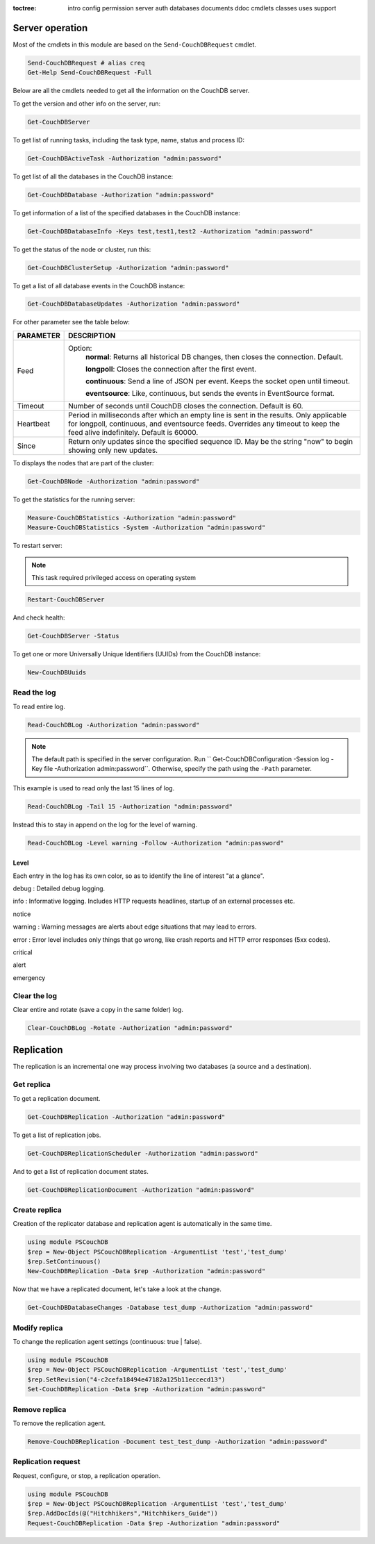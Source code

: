 :toctree:

    intro
    config
    permission
    server
    auth
    databases
    documents
    ddoc
    cmdlets
    classes
    uses
    support

Server operation
================

Most of the cmdlets in this module are based on the ``Send-CouchDBRequest`` cmdlet.

.. code-block:: powershell

    Send-CouchDBRequest # alias creq
    Get-Help Send-CouchDBRequest -Full

Below are all the cmdlets needed to get all the information on the CouchDB server.

To get the version and other info on the server, run:

.. code-block:: powershell

    Get-CouchDBServer

To get list of running tasks, including the task type, name, status and process ID:

.. code-block:: powershell

    Get-CouchDBActiveTask -Authorization "admin:password"

To get list of all the databases in the CouchDB instance:

.. code-block:: powershell

    Get-CouchDBDatabase -Authorization "admin:password"

To get information of a list of the specified databases in the CouchDB instance:

.. code-block:: powershell

    Get-CouchDBDatabaseInfo -Keys test,test1,test2 -Authorization "admin:password"

To get the status of the node or cluster, run this:

.. code-block:: powershell

    Get-CouchDBClusterSetup -Authorization "admin:password"

To get a list of all database events in the CouchDB instance:

.. code-block:: powershell

    Get-CouchDBDatabaseUpdates -Authorization "admin:password"

For other parameter see the table below:

================    ===========
PARAMETER           DESCRIPTION
================    ===========
Feed				Option:	            	
					**normal**: Returns all historical DB changes, then closes the connection. Default.
					
					**longpoll**: Closes the connection after the first event.
					
					**continuous**: Send a line of JSON per event. Keeps the socket open until timeout.
					
					**eventsource**: Like, continuous, but sends the events in EventSource format.
Timeout             Number of seconds until CouchDB closes the connection. Default is 60.
Heartbeat           Period in milliseconds after which an empty line is sent in the results. Only applicable for longpoll, continuous, and eventsource feeds. Overrides any timeout to keep the feed alive indefinitely. Default is 60000.
Since             	Return only updates since the specified sequence ID. May be the string "now" to begin showing only new updates.
================    ===========

To displays the nodes that are part of the cluster:

.. code-block:: powershell

    Get-CouchDBNode -Authorization "admin:password"

To get the statistics for the running server:

.. code-block:: powershell

    Measure-CouchDBStatistics -Authorization "admin:password"
    Measure-CouchDBStatistics -System -Authorization "admin:password"

To restart server:

.. note::
    This task required privileged access on operating system


.. code-block:: powershell

    Restart-CouchDBServer

And check health:

.. code-block:: powershell

    Get-CouchDBServer -Status

To get one or more Universally Unique Identifiers (UUIDs) from the CouchDB instance:

.. code-block:: powershell

    New-CouchDBUuids

Read the log
____________

To read entire log.

.. code-block:: powershell

    Read-CouchDBLog -Authorization "admin:password"

.. note::
    The default path is specified in the server configuration. Run `` Get-CouchDBConfiguration -Session log -Key file -Authorization admin:password``.
    Otherwise, specify the path using the ``-Path`` parameter.

This example is used to read only the last 15 lines of log.

.. code-block:: powershell

    Read-CouchDBLog -Tail 15 -Authorization "admin:password"

Instead this to stay in append on the log for the level of warning.

.. code-block:: powershell

    Read-CouchDBLog -Level warning -Follow -Authorization "admin:password"

Level
*****

Each entry in the log has its own color, so as to identify the line of interest "at a glance".

.. role:: goldenrod 
.. role:: dimgray
.. role:: gray
.. role:: yellow
.. role:: red
.. role:: darkred
.. role:: darkmagenta
.. role:: magenta

.. raw:: html

  <style type="text/css"><!--
   .goldenrod {color: goldenrod;}
   .dimgray {color: dimgray;}
   .gray {color: gray;}
   .yellow {color: yellow;}
   .red {color: red;}
   .darkred {color: darkred;}
   .darkmagenta {color: darkmagenta;}
   .magenta {color: magenta;}
   --></style>

:goldenrod:`debug` : Detailed debug logging.

:dimgray:`info` : Informative logging. Includes HTTP requests headlines, startup of an external processes etc.

:gray:`notice`

:yellow:`warning` : Warning messages are alerts about edge situations that may lead to errors.

:red:`error` : Error level includes only things that go wrong, like crash reports and HTTP error responses (5xx codes).

:darkred:`critical`

:darkmagenta:`alert`

:magenta:`emergency`

Clear the log
_____________

Clear entire and rotate (save a copy in the same folder) log.

.. code-block:: powershell

    Clear-CouchDBLog -Rotate -Authorization "admin:password"


Replication
===========

The replication is an incremental one way process involving two databases (a source and a destination).

Get replica
___________

To get a replication document.

.. code-block:: powershell

    Get-CouchDBReplication -Authorization "admin:password"

To get a list of replication jobs.

.. code-block:: powershell

    Get-CouchDBReplicationScheduler -Authorization "admin:password"

And to get a list of replication document states.

.. code-block:: powershell

    Get-CouchDBReplicationDocument -Authorization "admin:password"

Create replica
______________

Creation of the replicator database and replication agent is automatically in the same time.

.. code-block:: powershell

    using module PSCouchDB
    $rep = New-Object PSCouchDBReplication -ArgumentList 'test','test_dump'
    $rep.SetContinuous()
    New-CouchDBReplication -Data $rep -Authorization "admin:password"

Now that we have a replicated document, let's take a look at the change.

.. code-block:: powershell

    Get-CouchDBDatabaseChanges -Database test_dump -Authorization "admin:password"

Modify replica
______________

To change the replication agent settings (continuous: true | false).

.. code-block:: powershell

    using module PSCouchDB
    $rep = New-Object PSCouchDBReplication -ArgumentList 'test','test_dump'
    $rep.SetRevision("4-c2cefa18494e47182a125b11eccecd13")
    Set-CouchDBReplication -Data $rep -Authorization "admin:password"

Remove replica
______________

To remove the replication agent.

.. code-block:: powershell

    Remove-CouchDBReplication -Document test_test_dump -Authorization "admin:password"

Replication request
____________________

Request, configure, or stop, a replication operation.

.. code-block:: powershell

    using module PSCouchDB
    $rep = New-Object PSCouchDBReplication -ArgumentList 'test','test_dump'
    $rep.AddDocIds(@("Hitchhikers","Hitchhikers_Guide"))
    Request-CouchDBReplication -Data $rep -Authorization "admin:password"